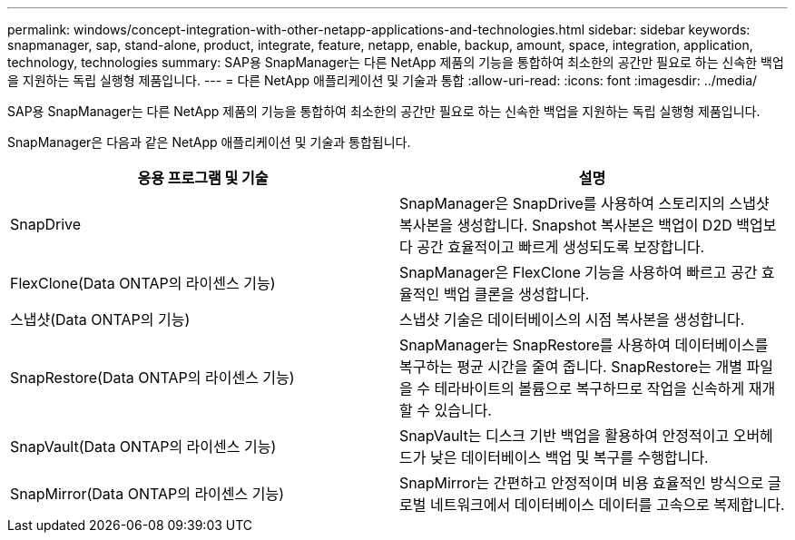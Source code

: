 ---
permalink: windows/concept-integration-with-other-netapp-applications-and-technologies.html 
sidebar: sidebar 
keywords: snapmanager, sap, stand-alone, product, integrate, feature, netapp, enable, backup, amount, space, integration, application, technology, technologies 
summary: SAP용 SnapManager는 다른 NetApp 제품의 기능을 통합하여 최소한의 공간만 필요로 하는 신속한 백업을 지원하는 독립 실행형 제품입니다. 
---
= 다른 NetApp 애플리케이션 및 기술과 통합
:allow-uri-read: 
:icons: font
:imagesdir: ../media/


[role="lead"]
SAP용 SnapManager는 다른 NetApp 제품의 기능을 통합하여 최소한의 공간만 필요로 하는 신속한 백업을 지원하는 독립 실행형 제품입니다.

SnapManager은 다음과 같은 NetApp 애플리케이션 및 기술과 통합됩니다.

|===
| 응용 프로그램 및 기술 | 설명 


 a| 
SnapDrive
 a| 
SnapManager은 SnapDrive를 사용하여 스토리지의 스냅샷 복사본을 생성합니다. Snapshot 복사본은 백업이 D2D 백업보다 공간 효율적이고 빠르게 생성되도록 보장합니다.



 a| 
FlexClone(Data ONTAP의 라이센스 기능)
 a| 
SnapManager은 FlexClone 기능을 사용하여 빠르고 공간 효율적인 백업 클론을 생성합니다.



 a| 
스냅샷(Data ONTAP의 기능)
 a| 
스냅샷 기술은 데이터베이스의 시점 복사본을 생성합니다.



 a| 
SnapRestore(Data ONTAP의 라이센스 기능)
 a| 
SnapManager는 SnapRestore를 사용하여 데이터베이스를 복구하는 평균 시간을 줄여 줍니다. SnapRestore는 개별 파일을 수 테라바이트의 볼륨으로 복구하므로 작업을 신속하게 재개할 수 있습니다.



 a| 
SnapVault(Data ONTAP의 라이센스 기능)
 a| 
SnapVault는 디스크 기반 백업을 활용하여 안정적이고 오버헤드가 낮은 데이터베이스 백업 및 복구를 수행합니다.



 a| 
SnapMirror(Data ONTAP의 라이센스 기능)
 a| 
SnapMirror는 간편하고 안정적이며 비용 효율적인 방식으로 글로벌 네트워크에서 데이터베이스 데이터를 고속으로 복제합니다.

|===